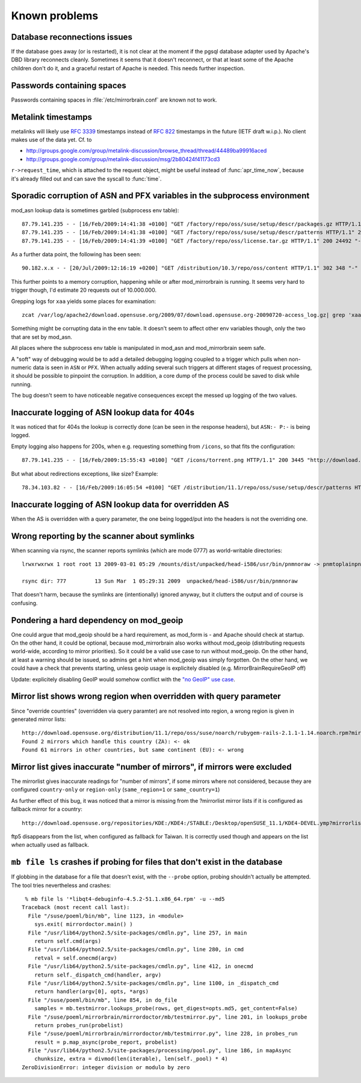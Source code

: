 Known problems
==============

Database reconnections issues
-----------------------------

If the database goes away (or is restarted), it is not clear at the moment if
the pgsql database adapter used by Apache's DBD library reconnects cleanly.
Sometimes it seems that it doesn't reconnect, or that at least some of the
Apache children don't do it, and a graceful restart of Apache is needed. This
needs further inspection.


Passwords containing spaces
-----------------------------

Passwords containing spaces in :file:`/etc/mirrorbrain.conf` are known not to work.


Metalink timestamps
-------------------

metalinks will likely use :rfc:`3339` timestamps instead of :rfc:`822` timestamps in
the future (IETF draft w.i.p.). No client makes use of the data yet. Cf. to

* http://groups.google.com/group/metalink-discussion/browse_thread/thread/44489ba99916aced 
* http://groups.google.com/group/metalink-discussion/msg/2b80424f41173cd3

``r->request_time``, which is attached to the request object, might be useful
instead of :func:`apr_time_now`, because it's already filled out and can save the
syscall to :func:`time`.


Sporadic corruption of ASN and PFX variables in the subprocess environment
--------------------------------------------------------------------------

mod_asn lookup data is sometimes garbled (subprocess env table)::

    87.79.141.235 - - [16/Feb/2009:14:41:38 +0100] "GET /factory/repo/oss/suse/setup/descr/packages.gz HTTP/1.1" 200 2416300 "-" "ZYpp 5.25.0 (curl 7.19.0)" - r:- 145 2416594 -:- ASN:8422 P:87.78.0.0/15 size:- - - "-"
    87.79.141.235 - - [16/Feb/2009:14:41:38 +0100] "GET /factory/repo/oss/suse/setup/descr/patterns HTTP/1.1" 200 164 "-" "ZYpp 5.25.0 (curl 7.19.0)" - r:- 142 431 -:- ASN:{&\x80\x02 P: size:- - - "-"
    87.79.141.235 - - [16/Feb/2009:14:41:39 +0100] "GET /factory/repo/oss/license.tar.gz HTTP/1.1" 200 24492 "-" "ZYpp 5.25.0 (curl 7.19.0)" - r:- 131 24782 -:- ASN:8422 P:87.78.0.0/15 size:- - - "-"

As a further data point, the following has been seen::

    90.182.x.x - - [20/Jul/2009:12:16:19 +0200] "GET /distribution/10.3/repo/oss/content HTTP/1.1" 302 348 "-" "Novell ZYPP Installer" ftp.linux.cz r:country 170 901 EU:CZ ASN:z,ne,ng,re,rw,sc,sd,sh,sl,sn,so,st,td,tf,tg,tn,tz,ug,yt,za,zm,zw a2 ge,kz,ru P:90.180.0.0/14 size:44325 - - "-"

This further points to a memory corruption, happening while or after
mod_mirrorbrain is running. It seems very hard to trigger though, I'd estimate
20 requests out of 10.000.000.

Grepping logs for ``xaa`` yields some places for examination::

    zcat /var/log/apache2/download.opensuse.org/2009/07/download.opensuse.org-20090720-access_log.gz| grep 'xaa'

Something might be corrupting data in the env table. It doesn't seem to affect
other env variables though, only the two that are set by mod_asn.

All places where the subprocess env table is manipulated in mod_asn and
mod_mirrorbrain seem safe.

A "soft" way of debugging would be to add a detailed debugging logging coupled
to a trigger which pulls when non-numeric data is seen in ``ASN`` or ``PFX``.
When actually adding several such triggers at different stages of request
processing, it should be possible to pinpoint the corruption. In addition, a
core dump of the process could be saved to disk while running.

The bug doesn't seem to have noticeable negative consequences except the messed
up logging of the two values.


Inaccurate logging of ASN lookup data for 404s
----------------------------------------------

It was noticed that for 404s the lookup is correctly done (can be seen in the
response headers), but ``ASN:- P:-`` is being logged.

Empty logging also happens for 200s, when e.g. requesting something from ``/icons``, 
so that fits the configuration::

    87.79.141.235 - - [16/Feb/2009:15:55:43 +0100] "GET /icons/torrent.png HTTP/1.1" 200 3445 "http://download.opensuse.org/distribution/11.1/iso/" "Mozilla/5.0 (Macintosh; U; Intel Mac OS X 10_5_6; en-us) AppleWebKit/525.27.1 (KHTML, like Gecko) Shiira Safari/125" - r:- 405 3744 -:- ASN:- P:- size:- - - "-"


But what about redirections exceptions, like size? Example::

  78.34.103.82 - - [16/Feb/2009:16:05:54 +0100] "GET /distribution/11.1/repo/oss/suse/setup/descr/patterns HTTP/1.1" 200 170 "-" "ZYpp 5.24.5 (curl 7.19.0)" - r:- 152 448 -:- ASN:8422 P:78.34.0.0/15 size:- - - "-"


Inaccurate logging of ASN lookup data for overridden AS
-------------------------------------------------------

When the AS is overridden with a query parameter, the one being logged/put into
the headers is not the overriding one.


Wrong reporting by the scanner about symlinks
---------------------------------------------

When scanning via rsync, the scanner reports symlinks (which are mode 0777) as
world-writable directories::

    lrwxrwxrwx 1 root root 13 2009-03-01 05:29 /mounts/dist/unpacked/head-i586/usr/bin/pnmnoraw -> pnmtoplainpnm*

    rsync dir: 777         13 Sun Mar  1 05:29:31 2009  unpacked/head-i586/usr/bin/pnmnoraw

That doesn't harm, because the symlinks are (intentionally) ignored anyway, but
it clutters the output and of course is confusing.


Pondering a hard dependency on mod_geoip
----------------------------------------

One could argue that mod_geoip should be a hard requirement, as mod_form is -
and Apache should check at startup. On the other hand, it could be optional,
because mod_mirrorbrain also works without mod_geoip (distributing requests
world-wide, according to mirror priorities). So it could be a valid use case to
run without mod_geoip.  On the other hand, at least a warning should be issued,
so admins get a hint when mod_geoip was simply forgotten. On the other hand, we
could have a check that prevents starting, unless geoip usage is explicitely
disabled (e.g. MirrorBrainRequireGeoIP off)

Update: explicitely disabling GeoIP would somehow conflict with the `"no GeoIP"
use case`_.

.. _`"no GeoIP" use case`: http://mirrorbrain.org/docs/configuration/#using-mod-mirrorbrain-without-geoip

Mirror list shows wrong region when overridden with query parameter
-------------------------------------------------------------------

Since "override countries" (overridden via query paramter) are not resolved
into region, a wrong region is given in generated mirror lists::

    http://download.opensuse.org/distribution/11.1/repo/oss/suse/noarch/rubygem-rails-2.1.1-1.14.noarch.rpm?mirrorlist&country=ZA
    Found 2 mirrors which handle this country (ZA): <- ok
    Found 61 mirrors in other countries, but same continent (EU): <- wrong


Mirror list gives inaccurate "number of mirrors", if mirrors were excluded
--------------------------------------------------------------------------

The mirrorlist gives inaccurate readings for "number of mirrors", if some
mirrors where not considered, because they are configured ``country-only`` or
``region-only`` (``same_region=1`` or ``same_country=1``)

As further effect of this bug, it was noticed that a mirror is missing from the
?mirrorlist mirror lists if it is configured as fallback mirror for a country::

    http://download.opensuse.org/repositories/KDE:/KDE4:/STABLE:/Desktop/openSUSE_11.1/KDE4-DEVEL.ymp?mirrorlist&country=tw

ftp5 disappears from the list, when configured as fallback for Taiwan. It is
correctly used though and appears on the list *when* actually used as fallback.


``mb file ls`` crashes if probing for files that don't exist in the database
----------------------------------------------------------------------------

If globbing in the database for a file that doesn't exist, with the ``--probe``
option, probing shouldn't actually be attempted. The tool tries nevertheless
and crashes::

     % mb file ls '*libqt4-debuginfo-4.5.2-51.1.x86_64.rpm' -u --md5     
    Traceback (most recent call last):
      File "/suse/poeml/bin/mb", line 1123, in <module>
        sys.exit( mirrordoctor.main() )
      File "/usr/lib64/python2.5/site-packages/cmdln.py", line 257, in main
        return self.cmd(args)
      File "/usr/lib64/python2.5/site-packages/cmdln.py", line 280, in cmd
        retval = self.onecmd(argv)
      File "/usr/lib64/python2.5/site-packages/cmdln.py", line 412, in onecmd
        return self._dispatch_cmd(handler, argv)
      File "/usr/lib64/python2.5/site-packages/cmdln.py", line 1100, in _dispatch_cmd
        return handler(argv[0], opts, *args)
      File "/suse/poeml/bin/mb", line 854, in do_file
        samples = mb.testmirror.lookups_probe(rows, get_digest=opts.md5, get_content=False)
      File "/suse/poeml/mirrorbrain/mirrordoctor/mb/testmirror.py", line 201, in lookups_probe
        return probes_run(probelist)
      File "/suse/poeml/mirrorbrain/mirrordoctor/mb/testmirror.py", line 228, in probes_run
        result = p.map_async(probe_report, probelist)
      File "/usr/lib64/python2.5/site-packages/processing/pool.py", line 186, in mapAsync
        chunksize, extra = divmod(len(iterable), len(self._pool) * 4)
    ZeroDivisionError: integer division or modulo by zero

